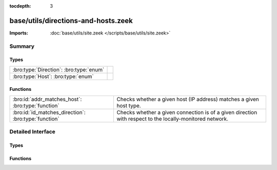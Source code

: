 :tocdepth: 3

base/utils/directions-and-hosts.zeek
====================================


:Imports: :doc:`base/utils/site.zeek </scripts/base/utils/site.zeek>`

Summary
~~~~~~~
Types
#####
======================================= =
:bro:type:`Direction`: :bro:type:`enum` 
:bro:type:`Host`: :bro:type:`enum`      
======================================= =

Functions
#########
==================================================== ======================================================================
:bro:id:`addr_matches_host`: :bro:type:`function`    Checks whether a given host (IP address) matches a given host type.
:bro:id:`id_matches_direction`: :bro:type:`function` Checks whether a given connection is of a given direction with respect
                                                     to the locally-monitored network.
==================================================== ======================================================================


Detailed Interface
~~~~~~~~~~~~~~~~~~
Types
#####
.. bro:type:: Direction

   :Type: :bro:type:`enum`

      .. bro:enum:: INBOUND Direction

         The connection originator is not within the locally-monitored
         network, but the other endpoint is.

      .. bro:enum:: OUTBOUND Direction

         The connection originator is within the locally-monitored network,
         but the other endpoint is not.

      .. bro:enum:: BIDIRECTIONAL Direction

         Only one endpoint is within the locally-monitored network, meaning
         the connection is either outbound or inbound.

      .. bro:enum:: NO_DIRECTION Direction

         This value doesn't match any connection.


.. bro:type:: Host

   :Type: :bro:type:`enum`

      .. bro:enum:: LOCAL_HOSTS Host

         A host within the locally-monitored network.

      .. bro:enum:: REMOTE_HOSTS Host

         A host not within the locally-monitored network.

      .. bro:enum:: ALL_HOSTS Host

         Any host.

      .. bro:enum:: NO_HOSTS Host

         This value doesn't match any host.


Functions
#########
.. bro:id:: addr_matches_host

   :Type: :bro:type:`function` (ip: :bro:type:`addr`, h: :bro:type:`Host`) : :bro:type:`bool`

   Checks whether a given host (IP address) matches a given host type.
   

   :ip: address of a host.
   

   :h: a host type.
   

   :returns: T if the given host matches the given type, else F.

.. bro:id:: id_matches_direction

   :Type: :bro:type:`function` (id: :bro:type:`conn_id`, d: :bro:type:`Direction`) : :bro:type:`bool`

   Checks whether a given connection is of a given direction with respect
   to the locally-monitored network.
   

   :id: a connection record containing the originator/responder hosts.
   

   :d: a direction with respect to the locally-monitored network.
   

   :returns: T if the two connection endpoints match the given direction, else F.


